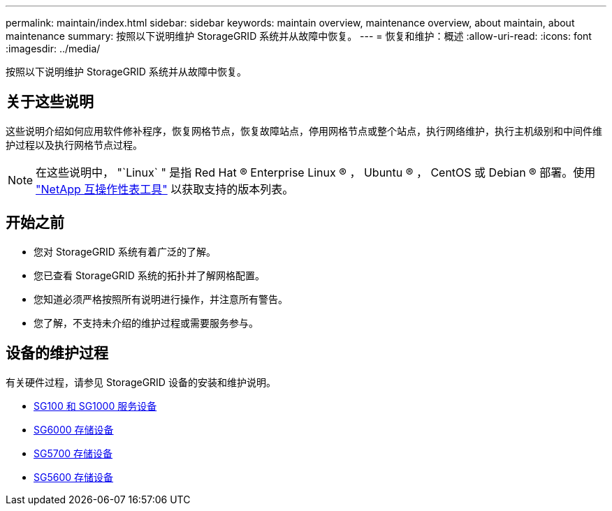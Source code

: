 ---
permalink: maintain/index.html 
sidebar: sidebar 
keywords: maintain overview, maintenance overview, about maintain, about maintenance 
summary: 按照以下说明维护 StorageGRID 系统并从故障中恢复。 
---
= 恢复和维护：概述
:allow-uri-read: 
:icons: font
:imagesdir: ../media/


[role="lead"]
按照以下说明维护 StorageGRID 系统并从故障中恢复。



== 关于这些说明

这些说明介绍如何应用软件修补程序，恢复网格节点，恢复故障站点，停用网格节点或整个站点，执行网络维护，执行主机级别和中间件维护过程以及执行网格节点过程。


NOTE: 在这些说明中， "`Linux` " 是指 Red Hat ® Enterprise Linux ® ， Ubuntu ® ， CentOS 或 Debian ® 部署。使用 https://mysupport.netapp.com/matrix["NetApp 互操作性表工具"^] 以获取支持的版本列表。



== 开始之前

* 您对 StorageGRID 系统有着广泛的了解。
* 您已查看 StorageGRID 系统的拓扑并了解网格配置。
* 您知道必须严格按照所有说明进行操作，并注意所有警告。
* 您了解，不支持未介绍的维护过程或需要服务参与。




== 设备的维护过程

有关硬件过程，请参见 StorageGRID 设备的安装和维护说明。

* xref:../sg100-1000/index.adoc[SG100 和 SG1000 服务设备]
* xref:../sg6000/index.adoc[SG6000 存储设备]
* xref:../sg5700/index.adoc[SG5700 存储设备]
* xref:../sg5600/index.adoc[SG5600 存储设备]

